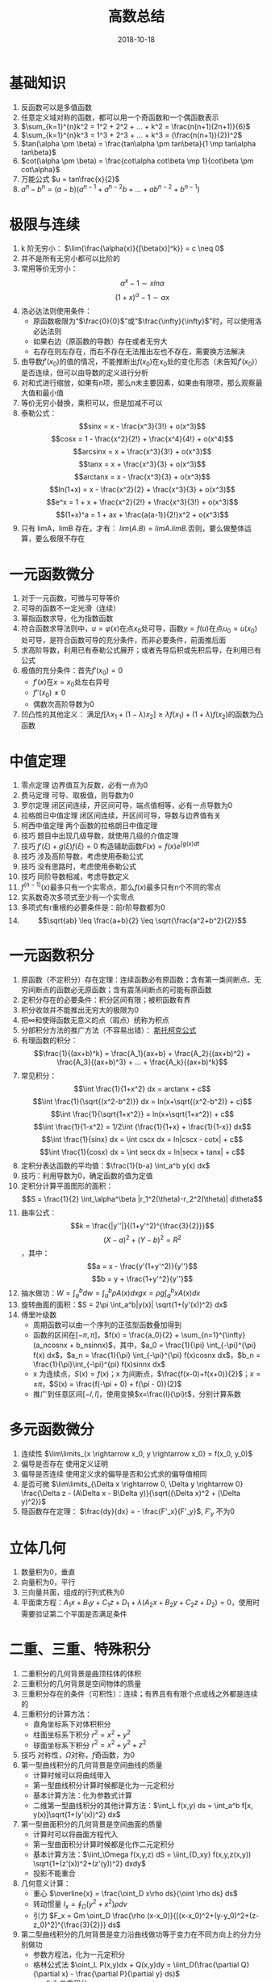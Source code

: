#+TITLE: 高数总结
#+OPTIONS: toc:nil
#+HTML_HEAD: <link rel="stylesheet" type="text/css" href="/home/hiro/Documents/org-files/worg.css"/>
#+DATE: 2018-10-18

* 基础知识
1. 反函数可以是多值函数
2. 任意定义域对称的函数，都可以用一个奇函数和一个偶函数表示
3. \(\sum_{k=1}^{n}k^2 = 1^2 + 2^2 + ... + k^2 = \frac{n(n+1)(2n+1)}{6}\)
4. \(\sum_{k=1}^{n}k^3 = 1^3 + 2^3 + ... + k^3 = (\frac{n(n+1)}{2})^2\)
5. \(tan(\alpha \pm \beta) = \frac{tan\alpha \pm tan\beta}{1 \mp tan\alpha tan\beta}\)
6. \(cot(\alpha \pm \beta) = \frac{cot\alpha cot\beta \mp 1}{cot\beta \pm cot\alpha}\)
7. 万能公式 \(u = tan\frac{x}{2}\)
8. \(a^n - b^n = (a-b)(a^{n-1} + a^{n-2}b + ... + ab^{n-2} + b^{n-1})\)
* 极限与连续
1. k 阶无穷小： \(\lim{\frac{\alpha(x)}{[\beta(x)]^k}} = c \neq 0\)
2. 并不是所有无穷小都可以比阶的
3. 常用等价无穷小：
   \[
   \alpha^x -1 \sim xln\alpha
   \]
   \[
   (1+x)^\alpha - 1 \sim \alpha x
   \]
4. 洛必达法则使用条件：
   - 原函数极限为“\(\frac{0}{0}\)”或“\(\frac{\infty}{\infty}\)”时，可以使用洛必达法则
   - 如果右边（原函数的导数）存在或者无穷大
   - 右存在则左存在，而右不存在无法推出左也不存在，需要换方法解决
5. 由导数\(f'(x_0)\)的值的情况，不能推断出\(f(x_0)\)在\(x_0\)处的变化形态（未告知\(f'(x_0)\)）是否连续，但可以由导数的定义进行分析
6. 对和式进行缩放，如果有n项，那么n未主要因素，如果由有限项，那么观察最大值和最小值
7. 等价无穷小替换，乘积可以，但是加减不可以
8. 泰勒公式：
   \[sinx = x - \frac{x^3}{3!} + o(x^3)\]
   \[cosx = 1 - \frac{x^2}{2!} + \frac{x^4}{4!} + o(x^4)\]
   \[arcsinx = x + \frac{x^3}{3!} + o(x^3)\]
   \[tanx = x + \frac{x^3}{3} + o(x^3)\]
   \[arctanx = x - \frac{x^3}{3} + o(x^3)\]
   \[ln(1+x) = x - \frac{x^2}{2} + \frac{x^3}{3} + o(x^3)\]
   \[e^x = 1 + x + \frac{x^2}{2!} + \frac{x^3}{3!} + o(x^3)\]
   \[(1+x)^a = 1 + ax + \frac{a(a-1)}{2!}x^2 + o(x^3)\]
9. 只有 limA，limB 存在，才有： \(lim(A . B) = limA . limB\).否则，要么做整体运算，要么极限不存在
* 一元函数微分
1. 对于一元函数，可微与可导等价
2. 可导的函数不一定光滑（连续）
3. 幂指函数求导，化为指数函数
4. 符合函数求导法则中，\(u=\varphi(x)\)在点\(x_0\)处可导，函数\(y=f(u)\)在点\(u_0=u(x_0)\)处可导，是符合函数可导的充分条件，而非必要条件，前面推后面
5. 求高阶导数，利用已有泰勒公式展开；或者先导后积或先积后导，在利用已有公式
6. 极值的充分条件：首先\(f'(x_0)=0\)
   - \(f'(x)\)在\(x=x_0\)处左右异号
   - \(f''(x_0) \neq 0\)
   - 偶数次高阶导数为0
7. 凹凸性的其他定义： 满足\(f[\lambda x_1+(1-\lambda)x_2] \geq \lambda f(x_1) + (1+\lambda)f(x_2)\)的函数为凸函数
* 中值定理
1. 零点定理 边界值互为反数，必有一点为0
2. 费马定理 可导、取极值，则导数为0
3. 罗尔定理 闭区间连续，开区间可导，端点值相等，必有一点导数为0
4. 拉格朗日中值定理 闭区间连续，开区间可导，导数与边界值有关
5. 柯西中值定理 两个函数的拉格朗日中值定理
6. 技巧 题目中出现几级导数，就使用几级的介值定理
7. 技巧 \(f'(\xi) + g(\xi)f(\xi) = 0\) 构造辅助函数\(F(x) = f(x)e^{\int g(x)dt}\)
8. 技巧 涉及高阶导数，考虑使用泰勒公式
9. 技巧 没有思路时，考虑使用泰勒公式
10. 技巧 同阶导数相减，考虑导数定义
11. \(f^{(n-1)}(x)\)最多只有一个实零点，那么\(f(x)\)最多只有n个不同的零点
12. 实系数奇次多项式至少有一个实零点
13. 多项式有r重根的必要条件是：前r阶导数都为0
14. \[\sqrt{ab} \leq \frac{a+b}{2} \leq \sqrt{\frac{a^2+b^2}{2}}\]
* 一元函数积分
1. 原函数（不定积分）存在定理：连续函数必有原函数；含有第一类间断点、无穷间断点的函数必无原函数；含有震荡间断点的可能有原函数
2. 定积分存在的必要条件：积分区间有限；被积函数有界
3. 积分收敛并不能推出无穷大的极限为0
4. 把\(\infty\)和使得函数无意义的点（瑕点）统称为积点
5. 分部积分方法的推广方法（不容易出错）：
   [[/home/hiro/Pictures/DSC_0052.JPG][斯托柯克公式]]
6. 有理函数的积分：
   \[\frac{1}{(ax+b)^k} = \frac{A_1}{ax+b} + \frac{A_2}{(ax+b)^2} + \frac{A_3}{(ax+b)^3} + ... + \frac{A_k}{(ax+b)^k}\]
7. 常见积分：
   \[\int \frac{1}{1+x^2} dx = arctanx + c\]
   \[\int \frac{1}{\sqrt{(x^2-b^2)}} dx = ln(x+\sqrt{(x^2-b^2)} + c)\]
   \[\int \frac{1}{\sqrt{1+x^2}} = ln(x+\sqrt{1+x^2}) + c\]
   \[\int \frac{1}{1-x^2} = 1/2\int {\frac{1}{1+x} + \frac{1}{1-x}} dx\]
   \[\int \frac{1}{sinx} dx = \int cscx dx = ln|cscx - cotx| + c\]
   \[\int \frac{1}{cosx} dx = \int secx dx = ln|secx + tanx| + c\]
8. 定积分表达函数的平均值：\(\frac{1}{b-a} \int_a^b y(x) dx\)
9. 技巧：利用导数为0，确定函数的值为定值
10. 定积分计算平面图形的面积：\[S = \frac{1}{2} \int_\alpha^\beta |r_1^2(\theta)-r_2^2(\theta)| d\theta\]
11. 曲率公式：
    \[k = \frac{|y''|}{(1+y'^2)^{\frac{3}{2}}}\]
    \[(X-a)^2 + (Y-b)^2 = R^2\]，其中：
    \[a = x - \frac{y'(1+y'^2)}{y''}\]
    \[b = y + \frac{1+y'^2}{y''}\]
12. 抽水做功：\(W = \int_a^b dw = \int_a^b \rho A(x) dx g x = \rho g \int_a^b xA(x) dx\)
13. 旋转曲面的面积：\(S = 2\pi \int_a^b|y(x)| \sqrt{1+(y'(x))^2} dx\)
14. 傅里叶级数
    - 周期函数可以由一个序列的正弦型函数叠加得到
    - 函数的区间在\([-\pi, \pi]\)，\(f(x) = \frac{a_0}{2} + \sum_{n=1}^{\infty} (a_ncosnx + b_nsinnx)\)，其中，\(a_0 = \frac{1}{\pi} \int_{-\pi}^{\pi} f(x) dx\)，\(a_n = \frac{1}{\pi} \int_{-\pi}^{\pi} f(x)cosnx dx\)，\(b_n = \frac{1}{\pi}\int_{-\pi}^{pi} f(x)sinnx dx\)
    - x 为连续点，\(S(x) = f(x)\)；x 为间断点，\(\frac{f(x-0)+f(x+0)}{2}\)；\(x = \pm \pi\)，\(S(x) = \frac{f(-\pi + 0) + f(\pi - 0)}{2}\)
    - 推广到任意区间\([-l, l]\)，使用变换\(x=\frac{l}{\pi}t\)，分别计算系数
* 多元函数微分
1. 连续性 \(\lim\limits_{x \rightarrow x_0, y \rightarrow x_0} = f(x_0, y_0)\)
2. 偏导是否存在 使用定义证明
3. 偏导是否连续 使用定义求的偏导是否和公式求的偏导值相同
4. 是否可微 \(\lim\limits_{\Delta x \rightarrow 0, \Delta y \rightarrow 0} \frac{\Delta z - (A\Delta x - B\Delta y)}{\sqrt{(\Delta x)^2 + (\Delta y)^2}}\)
5. 隐函数存在定理： \(\frac{dy}{dx} = - \frac{F'_x}{F'_y}\), \(F'_y\) 不为0
* 立体几何
1. 数量积为0，垂直
2. 向量积为0，平行
3. 三向量共面，组成的行列式秩为0
4. 平面束方程：\(A_1x + B_1y + C_1z + D_1 + \lambda(A_2x + B_2y + C_2z + D_2) = 0\)，使用时需要验证第二个平面是否满足条件
* 二重、三重、特殊积分
1. 二重积分的几何背景是曲顶柱体的体积
2. 三重积分的几何背景是空间物体的质量
3. 三重积分存在的条件（可积性）：连续；有界且有有限个点或线之外都是连续的
4. 三重积分的计算方法：
   - 直角坐标系下对体积积分
   - 柱面坐标系下积分 \(r^2 = x^2 + y^2\)
   - 球面坐标系下积分 \(r^2 = x^2 + y^2 + z^2\)
5. 技巧 对称性，\(\Omega\)对称，\(f\)奇函数，为0
6. 第一型曲线积分的几何背景是空间曲线的质量
   - 计算时候可以将曲线带入
   - 第一型曲线积分计算时候都是化为一元定积分
   - 基本计算方法：化为参数式计算
   - 二维第一型曲线积分的其他计算方法：\(\int_L f(x,y) ds = \int_a^b f[x, y(x)]\sqrt{1+(y'(x))^2} dx\)
7. 第一型曲面积分的几何背景是空间曲面的质量
   - 计算时可以将曲面方程代入
   - 第一型曲面积分计算时候都是化作二元定积分
   - 基本计算方法：\(\iint_\Omega f(x,y,z) dS = \iint_{D_xy} f(x,y,z(x,y)) \sqrt{1+(z'(x))^2+(z'(y))^2} dxdy\)
   - 投影不能重合
8. 几何意义计算：
   - 重心 \(\overline{x} = \frac{\oint_D x\rho ds}{\oint \rho ds} ds\)
   - 转动惯量 \(I_x = \oint_{\Omega} (y^2+x^2) \rho dv\)
   - 引力 \(F_x = Gm \oint_D \frac{\rho (x-x_0)}{[(x-x_0)^2+(y-y_0)^2+(z-z_0)^2]^{\frac{3}{2}}} ds\)
9. 第二型曲线积分的几何背景是变力沿曲线做功等于变力在不同方向上的分力分别做功
   - 参数方程法，化为一元定积分
   - 格林公式法 \(\oint_L P(x,y)dx + Q(x,y)dy = \iint_D(\frac{\partial Q}{\partial x} - \frac{\partial P}{\partial y} ds)\)
     + 化为二重积分
     + 闭合曲线，曲线上无没有定义的点；左手在L围成的D内为正
   - 平面上曲线积分与积分区域无关
     + 普通区域内（非单连通区域），\(\oint_L Pdx + Qdy = 0 \leftrightarrow\) 与积分区域无关
     + 单连通区域，\(\oint_L Pdx + Qdy = 0 \leftrightarrow \frac{\partial Q}{\partial x} = \frac{\partial P}{\partial y} \) 与积分区域无关
     + 闭合区域与曲线积分要区分
10. 第二型曲面积分的几何背景是穿过曲面的向量场的通量
    - 特殊的对称性 曲面积分内的函数为偶函数时，通量为0（联系向量场通量的物理意义）
    - 基础性计算方法 投影法 \(\iint_{\Sigma} P(x,y,z) dxdy = \iint_{D_{xy}} P(x,y,z(x,y)) dxdy\)
      + 物理意义 向量场穿过\(D_{xy}\)平面的通量 = 向量场在 xy 平面上的分量穿过的通量
      + 可以将曲面方程代入计算
      + \(\Sigma\)方向为上侧取正
      + 投影不能重合
    - 高斯公式 \(\iint_{\Sigma} Pdydz + Qdxdz + Rdxdy = \iiint_{\Omega} (\frac{\partial P}{\partial x} + \frac{\partial Q}{\partial y} + \frac{\partial R}{\partial z}) dv = \iint_{\Omega} (Pcos\alpha + Qcos\beta + Rcos\gamma) dS\)
      + 第一型曲面积分和第二型曲面积分之间的关系
11. 空间第二型曲线积分计算 斯托克斯公式 --图片--
12. 梯度 \(grad u = (\frac{\partial u}{x}, \frac{\partial u}{y}, \frac{\partial u}{z})\)
13. 散度 \(div A = \frac{\partial P}{x}+\frac{\partial Q}{y}+\frac{\partial R}{z}\)
14. 旋度 \(rot A = 叉乘\)
* 级数
1. 级数收敛 => 无穷大极限为0，不能反推
2. 正向级数判别方法：
   - 比较判别 两个正向级数，大的收敛则小的也收敛；小的发散则大的也发散
   - 比值判别 \(\lim\limits_{u \rightarrow \infty} \frac{u_{n+1}}{u_n} = \rho\)，\(\rho\)小于1时收敛
   - 根植判别 \(\lim\limits_{u \rightarrow \infty} \sqrt[n]{u_n} = \rho\)，\(\rho\)小于1时收敛
3. 交错级数判别 单调不增 无穷大处趋于0
4. 阿贝尔定理（幂级数收敛半径）
5. 收敛区间是开区间，收敛域有可能时闭区间
6. 求导或者积分后，收敛半径不变，收敛域可能减小或变大
7. 常见幂级数展开式：
   - \(e^x = 1 + x + \frac{x^2}{2!} + ... = \sum\limits_{n=0}^{\infty} \frac{x^n}{n!}\)
   - \(\frac{1}{x+1} = 1-x+x^2-... = \sum\limits_{n=0}^{\infty} (-1)^nx^n\)
   - \(\frac{1}{1-x} = 1+x+x^2+... = \sum\limits_{n=0}^{\infty} x^n\)
   - \(ln(1+x) = x - \frac{x^2}{2}+\frac{x^3}{3}-... = \sum\limits_{n=1}{\infty} \frac{x^n}{N}\)
   - \(sinx = x - \frac{x^3}{3!} + ... = \sum\limits_{n=0}^{\infty} (-1)^n \frac{x^{2n+1}}{(2n+1)!}\)
   - \(cosx = \sum\limits_{n=0}^{\infty} (-1)^n \frac{x^{2n}}{(2n)!}\)
   - \((1+x)^{\alpha} = 1 + \alpha x + \frac{\alpha(\alpha-1)}{2!}x^2 + ... + \frac{\alpha(\alpha-1)...(\alpha-n+1)}{n!}x^n\)
     + \(\alpha \leq -1, x \in (-1,1)\)
     + \(-1 < \alpha < 0, x \in (-1,1]\)
     + \(\alpha > 0, x \in [-1, 1]\)
8. 正向级数只谈收敛与发散，没有绝对收敛与条件收敛之分
* 常微分方程
1. 一阶线性微分方程求解 形如\(y' + p(x)y = q(x)\)的方程，\(y=e^{-\int p(x)dx}[\int e^{\int p(x)dx}q(x)dx + C]\)
2. 伯努利方程 形如\(y' + p(x)y = q(x)y^{n}\)的方程，化为上个方程的形式
3. 二阶常系数齐次线性微分方程，形如\(y'' + p(x)y' + q(x)y = 0\)
4. 二阶常系数非齐次线性微分方程特解 --图片--
* TODO 需要查资料
1. 等价无穷小可以替换的条件
2. 平面上曲线积分与积分区域无关
